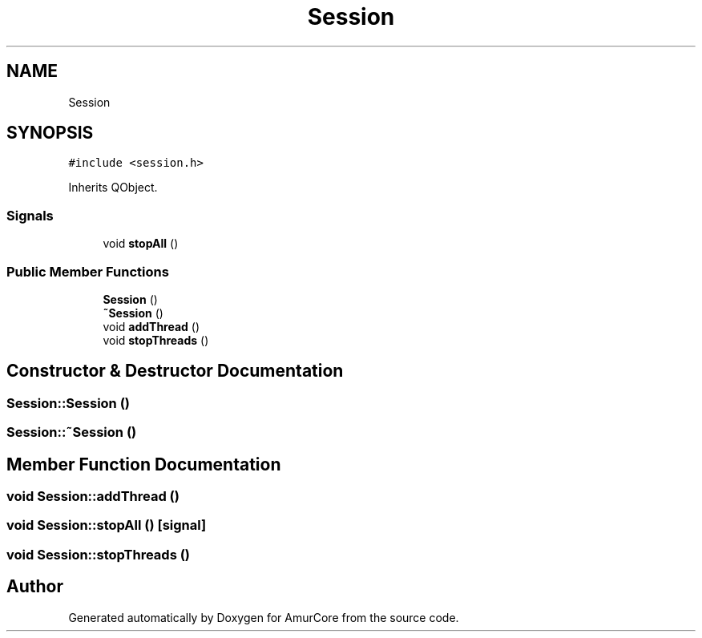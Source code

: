 .TH "Session" 3 "Sat Feb 1 2025" "Version 1.0" "AmurCore" \" -*- nroff -*-
.ad l
.nh
.SH NAME
Session
.SH SYNOPSIS
.br
.PP
.PP
\fC#include <session\&.h>\fP
.PP
Inherits QObject\&.
.SS "Signals"

.in +1c
.ti -1c
.RI "void \fBstopAll\fP ()"
.br
.in -1c
.SS "Public Member Functions"

.in +1c
.ti -1c
.RI "\fBSession\fP ()"
.br
.ti -1c
.RI "\fB~Session\fP ()"
.br
.ti -1c
.RI "void \fBaddThread\fP ()"
.br
.ti -1c
.RI "void \fBstopThreads\fP ()"
.br
.in -1c
.SH "Constructor & Destructor Documentation"
.PP 
.SS "Session::Session ()"

.SS "Session::~Session ()"

.SH "Member Function Documentation"
.PP 
.SS "void Session::addThread ()"

.SS "void Session::stopAll ()\fC [signal]\fP"

.SS "void Session::stopThreads ()"


.SH "Author"
.PP 
Generated automatically by Doxygen for AmurCore from the source code\&.
